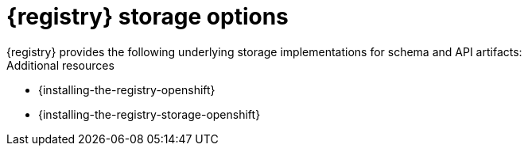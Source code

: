 // Metadata created by nebel

[id="registry-storage"]
= {registry} storage options
{registry} provides the following underlying storage implementations for schema and API artifacts: 

ifdef::apicurio-registry[]

* In-memory 
* PostgreSQL 12 database 
* Apache Kafka 2.6

NOTE: The in-memory storage option is suitable for a development environment only. All data is lost when restarting {registry} with this storage. The Kafka Streams storage option is recommended for production environments.

endif::[]

ifdef::rh-service-registry[]

* PostgreSQL 12 database 
* AMQ Streams 1.6  

endif::[]


.Additional resources
ifdef::apicurio-registry[]
* {installing-the-registry-docker}
endif::[]
* {installing-the-registry-openshift}
* {installing-the-registry-storage-openshift}
